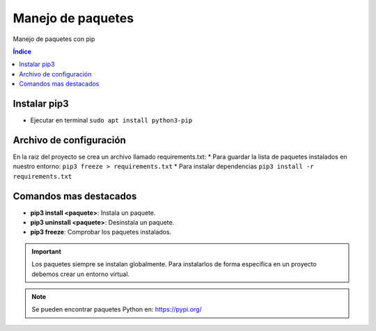 Manejo de paquetes
==================

.. image:: /logos/logo-python.png
    :scale: 25%
    :alt: Logo Python 
    :align: center

.. |date| date::
.. |time| date:: %H:%M


Manejo de paquetes con pip

.. contents:: Índice

Instalar pip3 
#############

* Ejecutar en terminal ``sudo apt install python3-pip``

 
Archivo de configuración
########################
 
En la raiz del proyecto se crea un archivo llamado requirements.txt:
* Para guardar la lista de paquetes instalados en nuestro entorno: ``pip3 freeze > requirements.txt``
* Para instalar dependencias ``pip3 install -r requirements.txt``

Comandos mas destacados
#######################

* **pip3 install <paquete>**: Instala un paquete.
* **pip3 uninstall <paquete>**: Desinstala un paquete.
* **pip3 freeze**: Comprobar los paquetes instalados.

.. important::
    Los paquetes siempre se instalan globalmente. Para instalarlos de forma específica
    en un proyecto debemos crear un entorno virtual.

.. note::
    Se pueden encontrar paquetes Python en: https://pypi.org/

  